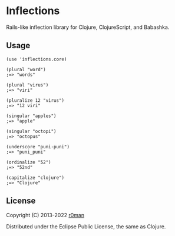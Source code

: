* Inflections

  [[https://clojars.org/inflections][https://img.shields.io/clojars/v/inflections.svg]]
  [[https://github.com/r0man/inflections-clj/actions?query=workflow%3A%22Clojure+CI%22][https://github.com/r0man/inflections-clj/workflows/Clojure%20CI/badge.svg]]
  [[https://versions.deps.co/r0man/inflections-clj][https://versions.deps.co/r0man/inflections-clj/status.svg]]
  [[https://versions.deps.co/r0man/inflections-clj][https://versions.deps.co/r0man/inflections-clj/downloads.svg]]
  [[https://babashka.org][https://raw.githubusercontent.com/babashka/babashka/master/logo/badge.svg]]

  Rails-like inflection library for Clojure, ClojureScript, and Babashka.

** Usage

   #+BEGIN_EXAMPLE
    (use 'inflections.core)

    (plural "word")
    ;=> "words"

    (plural "virus")
    ;=> "viri"

    (pluralize 12 "virus")
    ;=> "12 viri"

    (singular "apples")
    ;=> "apple"

    (singular "octopi")
    ;=> "octopus"

    (underscore "puni-puni")
    ;=> "puni_puni"

    (ordinalize "52")
    ;=> "52nd"

    (capitalize "clojure")
    ;=> "Clojure"
   #+END_EXAMPLE

** License

   Copyright (C) 2013-2022 [[https://github.com/r0man][r0man]]

   Distributed under the Eclipse Public License, the same as Clojure.
